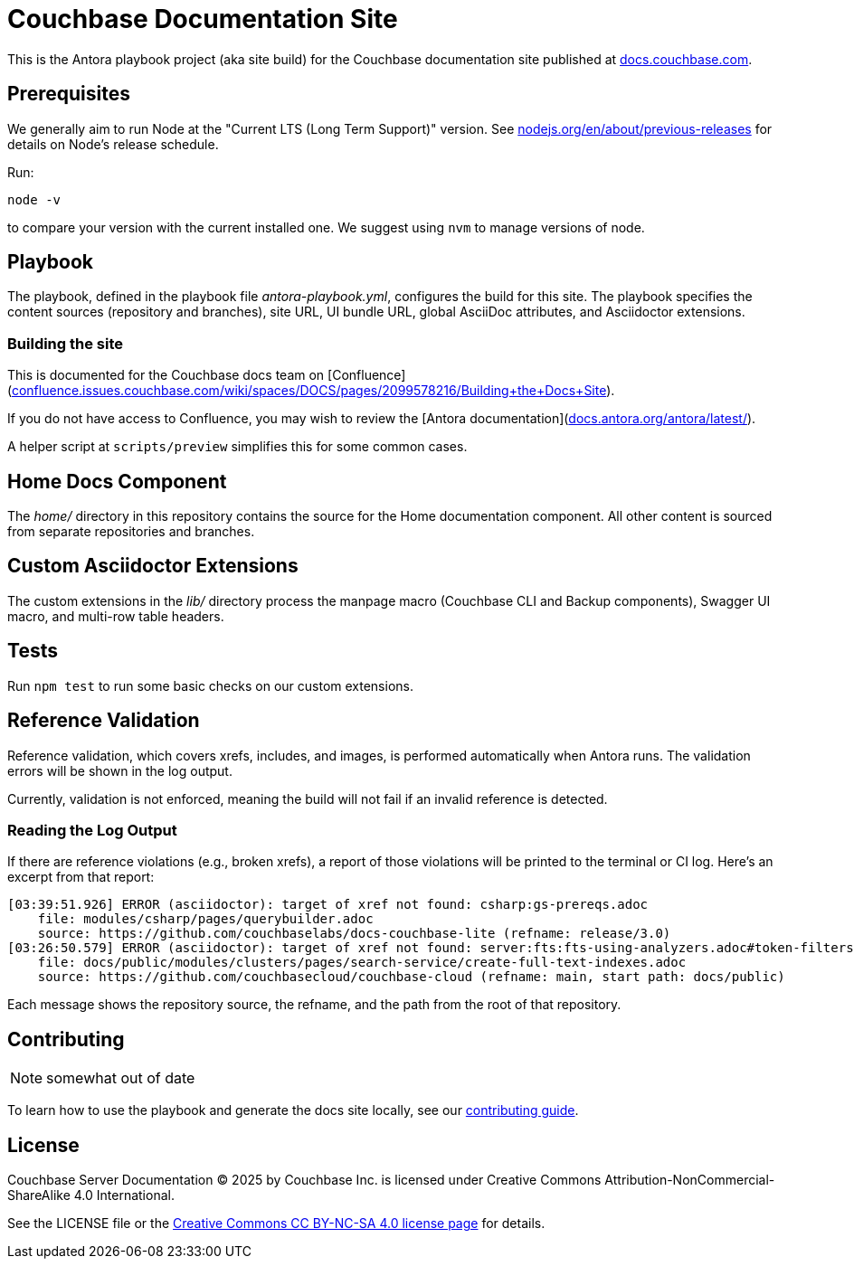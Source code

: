= Couchbase Documentation Site
:idprefix:
:idseparator: -
// Settings:
:hide-uri-scheme:
// URLs:
:url-docs: https://docs.couchbase.com
:url-contribute: {url-docs}/home/contribute/
:url-org: https://github.com/couchbase
:url-ui: {url-org}/docs-ui
:url-license: https://creativecommons.org/licenses/by-nc-sa/4.0/

This is the Antora playbook project (aka site build) for the Couchbase documentation site published at {url-docs}.

== Prerequisites

We generally aim to run Node at the "Current LTS (Long Term Support)" version.
See https://nodejs.org/en/about/previous-releases for details on Node's release schedule.

Run:

 node -v

to compare your version with the current installed one.
We suggest using `nvm` to manage versions of node.

== Playbook

The playbook, defined in the playbook file [.path]_antora-playbook.yml_, configures the build for this site.
The playbook specifies the content sources (repository and branches), site URL, UI bundle URL, global AsciiDoc attributes, and Asciidoctor extensions.

=== Building the site

This is documented for the Couchbase docs team on [Confluence](https://confluence.issues.couchbase.com/wiki/spaces/DOCS/pages/2099578216/Building+the+Docs+Site).

If you do not have access to Confluence, you may wish to review the [Antora documentation](https://docs.antora.org/antora/latest/).

A helper script at `scripts/preview` simplifies this for some common cases.

== Home Docs Component

The [.path]_home/_ directory in this repository contains the source for the Home documentation component.
All other content is sourced from separate repositories and branches.

== Custom Asciidoctor Extensions

The custom extensions in the [.path]_lib/_ directory process the manpage macro (Couchbase CLI and Backup components), Swagger UI macro, and multi-row table headers.

== Tests

Run `npm test` to run some basic checks on our custom extensions.

== Reference Validation

Reference validation, which covers xrefs, includes, and images, is performed automatically when Antora runs.
The validation errors will be shown in the log output.

Currently, validation is not enforced, meaning the build will not fail if an invalid reference is detected.

=== Reading the Log Output

If there are reference violations (e.g., broken xrefs), a report of those violations will be printed to the terminal or CI log.
Here's an excerpt from that report:

....
[03:39:51.926] ERROR (asciidoctor): target of xref not found: csharp:gs-prereqs.adoc
    file: modules/csharp/pages/querybuilder.adoc
    source: https://github.com/couchbaselabs/docs-couchbase-lite (refname: release/3.0)
[03:26:50.579] ERROR (asciidoctor): target of xref not found: server:fts:fts-using-analyzers.adoc#token-filters
    file: docs/public/modules/clusters/pages/search-service/create-full-text-indexes.adoc
    source: https://github.com/couchbasecloud/couchbase-cloud (refname: main, start path: docs/public)
....

Each message shows the repository source, the refname, and the path from the root of that repository.

== Contributing

NOTE: somewhat out of date

To learn how to use the playbook and generate the docs site locally, see our {url-contribute}[contributing guide].

== License

Couchbase Server Documentation © 2025 by Couchbase Inc. is licensed under Creative Commons Attribution-NonCommercial-ShareAlike 4.0 International.

See the LICENSE file or the {url-license}[Creative Commons CC BY-NC-SA 4.0 license page] for details.
